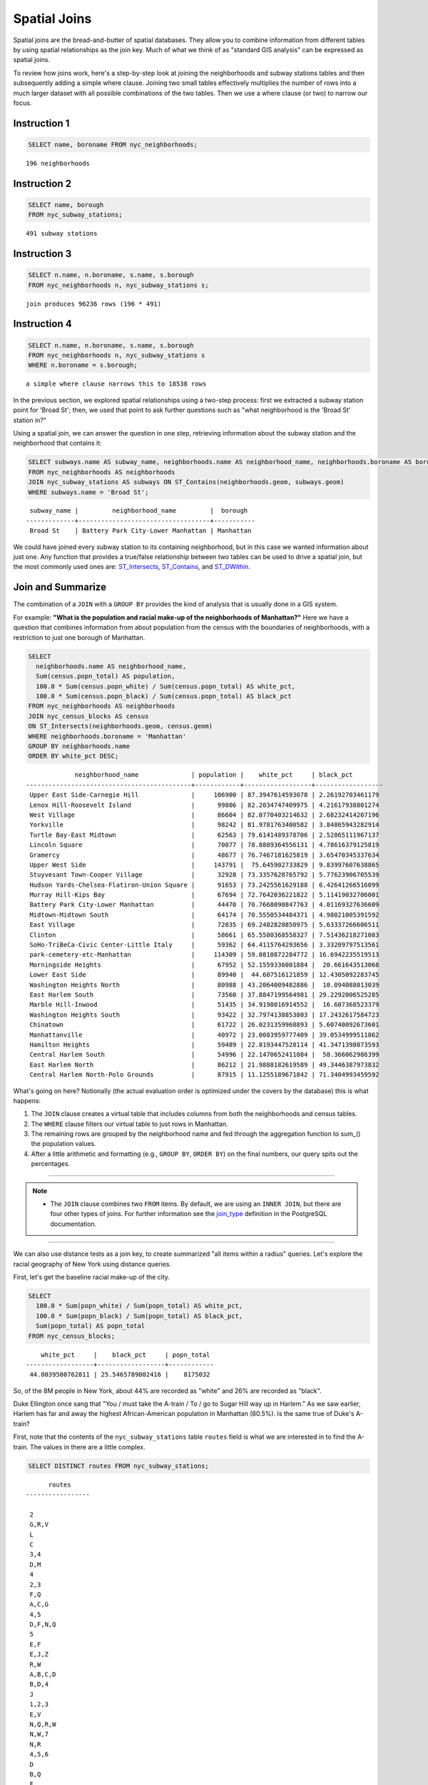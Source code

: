 .. _spatial_joins:

Spatial Joins
=============

Spatial joins are the bread-and-butter of spatial databases.  They allow you to combine information from different tables by using spatial relationships as the join key.  Much of what we think of as "standard GIS analysis" can be expressed as spatial joins.

To review how joins work, here's a step-by-step look at joining the neighborhoods and subway stations tables and then subsequently adding a simple where clause.  Joining two small tables effectively multiplies the number of rows into a much larger dataset with all possible combinations of the two tables.  Then we use a where clause (or two) to narrow our focus.

Instruction 1
-------------

.. code-block:: sql

    SELECT name, boroname FROM nyc_neighborhoods;
    
::

  196 neighborhoods

Instruction 2
-------------

.. code-block:: sql

    
    SELECT name, borough
    FROM nyc_subway_stations;

::

  491 subway stations

Instruction 3
-------------

.. code-block:: sql

    
    SELECT n.name, n.boroname, s.name, s.borough
    FROM nyc_neighborhoods n, nyc_subway_stations s;

::

  join produces 96236 rows (196 * 491)

Instruction 4
-------------

.. code-block:: sql

    
    SELECT n.name, n.boroname, s.name, s.borough
    FROM nyc_neighborhoods n, nyc_subway_stations s
    WHERE n.boroname = s.borough;

::

  a simple where clause narrows this to 18538 rows


In the previous section, we explored spatial relationships using a two-step process: first we extracted a subway station point for 'Broad St'; then, we used that point to ask further questions such as "what neighborhood is the 'Broad St' station in?"

Using a spatial join, we can answer the question in one step, retrieving information about the subway station and the neighborhood that contains it:

.. code-block:: sql

   SELECT subways.name AS subway_name, neighborhoods.name AS neighborhood_name, neighborhoods.boroname AS borough
   FROM nyc_neighborhoods AS neighborhoods
   JOIN nyc_subway_stations AS subways ON ST_Contains(neighborhoods.geom, subways.geom)
   WHERE subways.name = 'Broad St';

::

     subway_name |         neighborhood_name         |  borough
    -------------+-----------------------------------+-----------
     Broad St    | Battery Park City-Lower Manhattan | Manhattan

We could have joined every subway station to its containing neighborhood, but in this case we wanted information about just one.  Any function that provides a true/false relationship between two tables can be used to drive a spatial join, but the most commonly used ones are: ST_Intersects_, ST_Contains_, and ST_DWithin_.

Join and Summarize
------------------

The combination of a ``JOIN`` with a ``GROUP BY`` provides the kind of analysis that is usually done in a GIS system.

For example: **"What is the population and racial make-up of the neighborhoods of Manhattan?"** Here we have a question that combines information from about population from the census with the boundaries of neighborhoods, with a restriction to just one borough of Manhattan.

.. code-block:: sql

  SELECT
    neighborhoods.name AS neighborhood_name,
    Sum(census.popn_total) AS population,
    100.0 * Sum(census.popn_white) / Sum(census.popn_total) AS white_pct,
    100.0 * Sum(census.popn_black) / Sum(census.popn_total) AS black_pct
  FROM nyc_neighborhoods AS neighborhoods
  JOIN nyc_census_blocks AS census
  ON ST_Intersects(neighborhoods.geom, census.geom)
  WHERE neighborhoods.boroname = 'Manhattan'
  GROUP BY neighborhoods.name
  ORDER BY white_pct DESC;

::

                 neighborhood_name              | population |    white_pct     | black_pct
    --------------------------------------------+------------+------------------+------------------
     Upper East Side-Carnegie Hill              |     106900 | 87.3947614593078 | 2.26192703461179
     Lenox Hill-Roosevelt Island                |      99806 | 82.2034747409975 | 4.21617938801274
     West Village                               |      86604 | 82.0770403214632 | 2.68232414207196
     Yorkville                                  |      98242 | 81.9781763400582 | 3.84865943282914
     Turtle Bay-East Midtown                    |      62563 | 79.6141489378706 | 2.52865111967137
     Lincoln Square                             |      70077 | 78.8889364556131 | 4.78616379125819
     Gramercy                                   |      48677 | 76.7467181625819 | 3.65470345337634
     Upper West Side                            |     143791 |  75.645902733829 | 9.83997607638865
     Stuyvesant Town-Cooper Village             |      32928 | 73.3357628765792 | 5.77623906705539
     Hudson Yards-Chelsea-Flatiron-Union Square |      91653 | 73.2425561629188 | 6.42641266516099
     Murray Hill-Kips Bay                       |      67694 | 72.7642036221822 | 5.11419032706001
     Battery Park City-Lower Manhattan          |      44470 | 70.7668090847763 | 4.01169327636609
     Midtown-Midtown South                      |      64174 | 70.5550534484371 | 4.98021005391592
     East Village                               |      72035 | 69.2482820850975 | 5.63337266606511
     Clinton                                    |      58661 | 65.5580368558327 | 7.51436218271083
     SoHo-TriBeCa-Civic Center-Little Italy     |      59362 | 64.4115764293656 | 3.33209797513561
     park-cemetery-etc-Manhattan                |     114309 | 59.0810872284772 | 16.6942235519513
     Morningside Heights                        |      67952 | 52.1559336001884 |  20.661643513068
     Lower East Side                            |      89940 |  44.607516121859 | 12.4305092283745
     Washington Heights North                   |      80988 | 43.2064009482886 |  10.094088013039
     East Harlem South                          |      73560 | 37.8847199564981 | 29.2292006525285
     Marble Hill-Inwood                         |      51435 | 34.9198016914552 |  16.607368523379
     Washington Heights South                   |      93422 | 32.7974138853803 | 17.2432617584723
     Chinatown                                  |      61722 | 26.0231359968893 | 5.60740092673601
     Manhattanville                             |      40972 | 23.0083959777409 | 39.0534999511862
     Hamilton Heights                           |      59489 | 22.8193447528114 | 41.3471398073593
     Central Harlem South                       |      54996 | 22.1470652411084 |  58.366062986399
     East Harlem North                          |      86212 | 21.9888182619589 | 49.3446387973832
     Central Harlem North-Polo Grounds          |      87915 | 11.1255189671842 | 71.3404993459592



What's going on here? Notionally (the actual evaluation order is optimized under the covers by the database) this is what happens:

#. The ``JOIN`` clause creates a virtual table that includes columns from both the neighborhoods and census tables.
#. The ``WHERE`` clause filters our virtual table to just rows in Manhattan.
#. The remaining rows are grouped by the neighborhood name and fed through the aggregation function to sum_() the population values.
#. After a little arithmetic and formatting (e.g., ``GROUP BY``, ``ORDER BY``) on the final numbers, our query spits out the percentages.

--------

.. note:: - The ``JOIN`` clause combines two ``FROM`` items.  By default, we are using an ``INNER JOIN``, but there are four other types of joins. For further information see the join_type_ definition in the PostgreSQL documentation.

--------

We can also use distance tests as a join key, to create summarized "all items within a radius" queries. Let's explore the racial geography of New York using distance queries.

First, let's get the baseline racial make-up of the city.

.. code-block:: sql

  SELECT
    100.0 * Sum(popn_white) / Sum(popn_total) AS white_pct,
    100.0 * Sum(popn_black) / Sum(popn_total) AS black_pct,
    Sum(popn_total) AS popn_total
  FROM nyc_census_blocks;

::

      white_pct     |    black_pct     | popn_total
  ------------------+------------------+------------
   44.0039500762811 | 25.5465789002416 |    8175032


So, of the 8M people in New York, about 44% are recorded as "white" and 26% are recorded as "black".

Duke Ellington once sang that "You / must take the A-train / To / go to Sugar Hill way up in Harlem." As we saw earlier, Harlem has far and away the highest African-American population in Manhattan (80.5%). Is the same true of Duke's A-train?

First, note that the contents of the ``nyc_subway_stations`` table ``routes`` field is what we are interested in to find the A-train. The values in there are a little complex.

.. code-block:: sql

  SELECT DISTINCT routes FROM nyc_subway_stations;

::

          routes
    -----------------

     2
     G,R,V
     L
     C
     3,4
     D,M
     4
     2,3
     F,Q
     A,C,G
     4,5
     D,F,N,Q
     5
     E,F
     E,J,Z
     R,W
     A,B,C,D
     B,D,4
     J
     1,2,3
     E,V
     N,Q,R,W
     N,W,7
     N,R
     4,5,6
     D
     B,Q
     F
     7
     F,G
     E,G,R,V
     B,D,F,V
     F,J,M,Z
     N,W
     A,B,C
     N,Q,R,S,W,7
     S
     2,3,4,5
     F,V
     D,M,N,R
     B,Q,S
     N
     L,N,Q,R,W
     R
     F,L,V
     2,5
     B,M,Q,R
     C,E
     A,S
     3
     M
     A,C,F
     J,Z
     J,M,Z
     N,R,W
     B,D,F,N,Q,R,V,W
     6
     B,D,E
     M,R
     A,C
     B,C
     J,M
     A
     M,D
     A,C,E,L
     Q
     1
     G
     B,D
     E,F,G,R,V
     E
     A,C,E

------

.. note:: - The ``DISTINCT`` keyword eliminates duplicate rows from the result.  Without the ``DISTINCT`` keyword, the query above identifies 491 results instead of 73.

------

So to find the A-train, we will want any row in ``routes`` that has an 'A' in it. We can do this a number of ways, but today we will use the fact that strpos_(routes,'A') will return a non-zero number only if 'A' is in the ``routes`` field.

.. code-block:: sql

   SELECT DISTINCT routes
   FROM nyc_subway_stations AS subways
   WHERE strpos(subways.routes,'A') > 0;

::

     routes
    ---------
     A,B,C
     A,C
     A
     A,C,G
     A,C,E,L
     A,S
     A,C,F
     A,B,C,D
     A,C,E

Let's summarize the racial make-up of within 200 meters of the A-train line.

.. code-block:: sql

  SELECT
    100.0 * Sum(popn_white) / Sum(popn_total) AS white_pct,
    100.0 * Sum(popn_black) / Sum(popn_total) AS black_pct,
    Sum(popn_total) AS popn_total
  FROM nyc_census_blocks AS census
  JOIN nyc_subway_stations AS subways
  ON ST_DWithin(census.geom, subways.geom, 200)
  WHERE strpos(subways.routes,'A') > 0;

::

      white_pct     |    black_pct     | popn_total
  ------------------+------------------+------------
   45.5901255900202 | 22.0936235670937 |     189824

So the racial make-up along the A-train isn't radically different from the make-up of New York City as a whole.

Advanced Join
-------------

In the last section we saw that the A-train didn't serve a population that differed much from the racial make-up of the rest of the city. Are there any trains that have a non-average racial make-up?

To answer that question, we'll add another join to our query, so that we can simultaneously calculate the make-up of many subway lines at once. To do that, we'll need to create a new table that enumerates all the lines we want to summarize.

.. code-block:: sql

    CREATE TABLE subway_lines ( route char(1) );
    INSERT INTO subway_lines (route) VALUES
      ('A'),('B'),('C'),('D'),('E'),('F'),('G'),
      ('J'),('L'),('M'),('N'),('Q'),('R'),('S'),
      ('Z'),('1'),('2'),('3'),('4'),('5'),('6'),
      ('7');

Now we can join the table of subway lines onto our original query.

.. code-block:: sql

    SELECT
      lines.route,
      100.0 * Sum(popn_white) / Sum(popn_total) AS white_pct,
      100.0 * Sum(popn_black) / Sum(popn_total) AS black_pct,
      Sum(popn_total) AS popn_total
    FROM nyc_census_blocks AS census
    JOIN nyc_subway_stations AS subways
    ON ST_DWithin(census.geom, subways.geom, 200)
    JOIN subway_lines AS lines
    ON strpos(subways.routes, lines.route) > 0
    GROUP BY lines.route
    ORDER BY black_pct DESC;

::

     route |    white_pct     |    black_pct     | popn_total
    -------+------------------+------------------+------------
     S     | 39.8396444551215 | 46.5031080147743 |      33301
     3     | 42.7273175608728 | 42.0619869354889 |     223047
     5     | 33.7937776072429 | 41.3856266472988 |     218919
     2     | 39.2630485392288 | 38.3911458851201 |     291661
     C     | 46.8787180664049 | 30.5987674400987 |     224411
     4     | 37.5530006057212 | 27.4283134664396 |     174998
     B     | 39.9558817224836 | 26.8525194576414 |     256583
     A     | 45.5901255900202 | 22.0936235670937 |     189824
     J     | 37.6295526904058 | 21.6376513800137 |     132861
     Q     | 56.8844798288124 | 20.6314116684499 |     127112
     Z     | 38.3571863056777 | 20.1570049695286 |      87131
     D     | 39.4971289442432 | 19.3856919691314 |     234931
     L     | 57.5900397755135 | 16.7756406763654 |     110118
     G     | 49.5711492311794 | 16.1311587118182 |     135012
     6     | 52.3213187826622 | 15.7166461727636 |     260240
     1     | 59.0577344374539 | 11.2664840026606 |     327742
     F     | 60.8671585911724 | 7.50177607119975 |     229439
     M     | 56.5374635468093 | 6.44561298766906 |     174196
     E     | 66.7626816772576 |    4.71756195167 |      90958
     R     | 58.4576571454677 | 4.01727927552932 |     196999
     7     | 35.7320729289753 | 3.48043476137928 |     102401
     N     | 59.6892930605175 | 3.47447764425679 |     147792

As before, the joins create a virtual table of all the possible combinations available within the constraints of the ``JOIN ON`` restrictions, and those rows are then fed into a ``GROUP`` summary. The spatial magic is in the ST_DWithin_ function, that ensures only census blocks close to the appropriate subway stations are included in the calculation.

Function List
-------------

ST_Contains_ (geometry A, geometry B): Returns true if and only if no points of B lie in the exterior of A, and at least one point of the interior of B lies in the interior of A.

ST_DWithin_ (geometry A, geometry B, radius): Returns true if the geometries are within the specified distance of one another.

ST_Intersects_ (geometry A, geometry B): Returns TRUE if the Geometries/Geography "spatially intersect" - (share any portion of space) and FALSE if they don't (they are Disjoint).

round_ (v numeric, s integer): PostgreSQL math function that rounds to s decimal places

strpos_ (string, substring): PostgreSQL string function that returns an integer location of a specified substring.

sum_ (expression): PostgreSQL aggregate function that returns the sum of records in a set of records.

.. _ST_Relate: http://postgis.net/docs/ST_Relate.html

.. _ST_Crosses: http://postgis.net/docs/ST_Crosses.html

.. _ST_Disjoint: http://postgis.net/docs/ST_Disjoint.html

.. _ST_Within: http://postgis.net/docs/ST_Within.html

.. _ST_Overlaps: http://postgis.net/docs/ST_Overlaps.html

.. _ST_Touches: http://postgis.net/docs/ST_Touches.html

.. _ST_Contains: http://postgis.net/docs/ST_Contains.html

.. _ST_Distance: http://postgis.net/docs/ST_Distance.html

.. _ST_DWithin: http://postgis.net/docs/ST_DWithin.html

.. _ST_Intersects: http://postgis.net/docs/ST_Intersects.html

.. _ST_Equals: http://postgis.net/docs/ST_Equals.html

.. _join_type: https://www.postgresql.org/docs/current/sql-select.html#SQL-FROM

.. _round: http://www.postgresql.org/docs/current/interactive/functions-math.html

.. _strpos: http://www.postgresql.org/docs/current/static/functions-string.html

.. _sum: http://www.postgresql.org/docs/current/static/functions-aggregate.html#FUNCTIONS-AGGREGATE-TABLE
